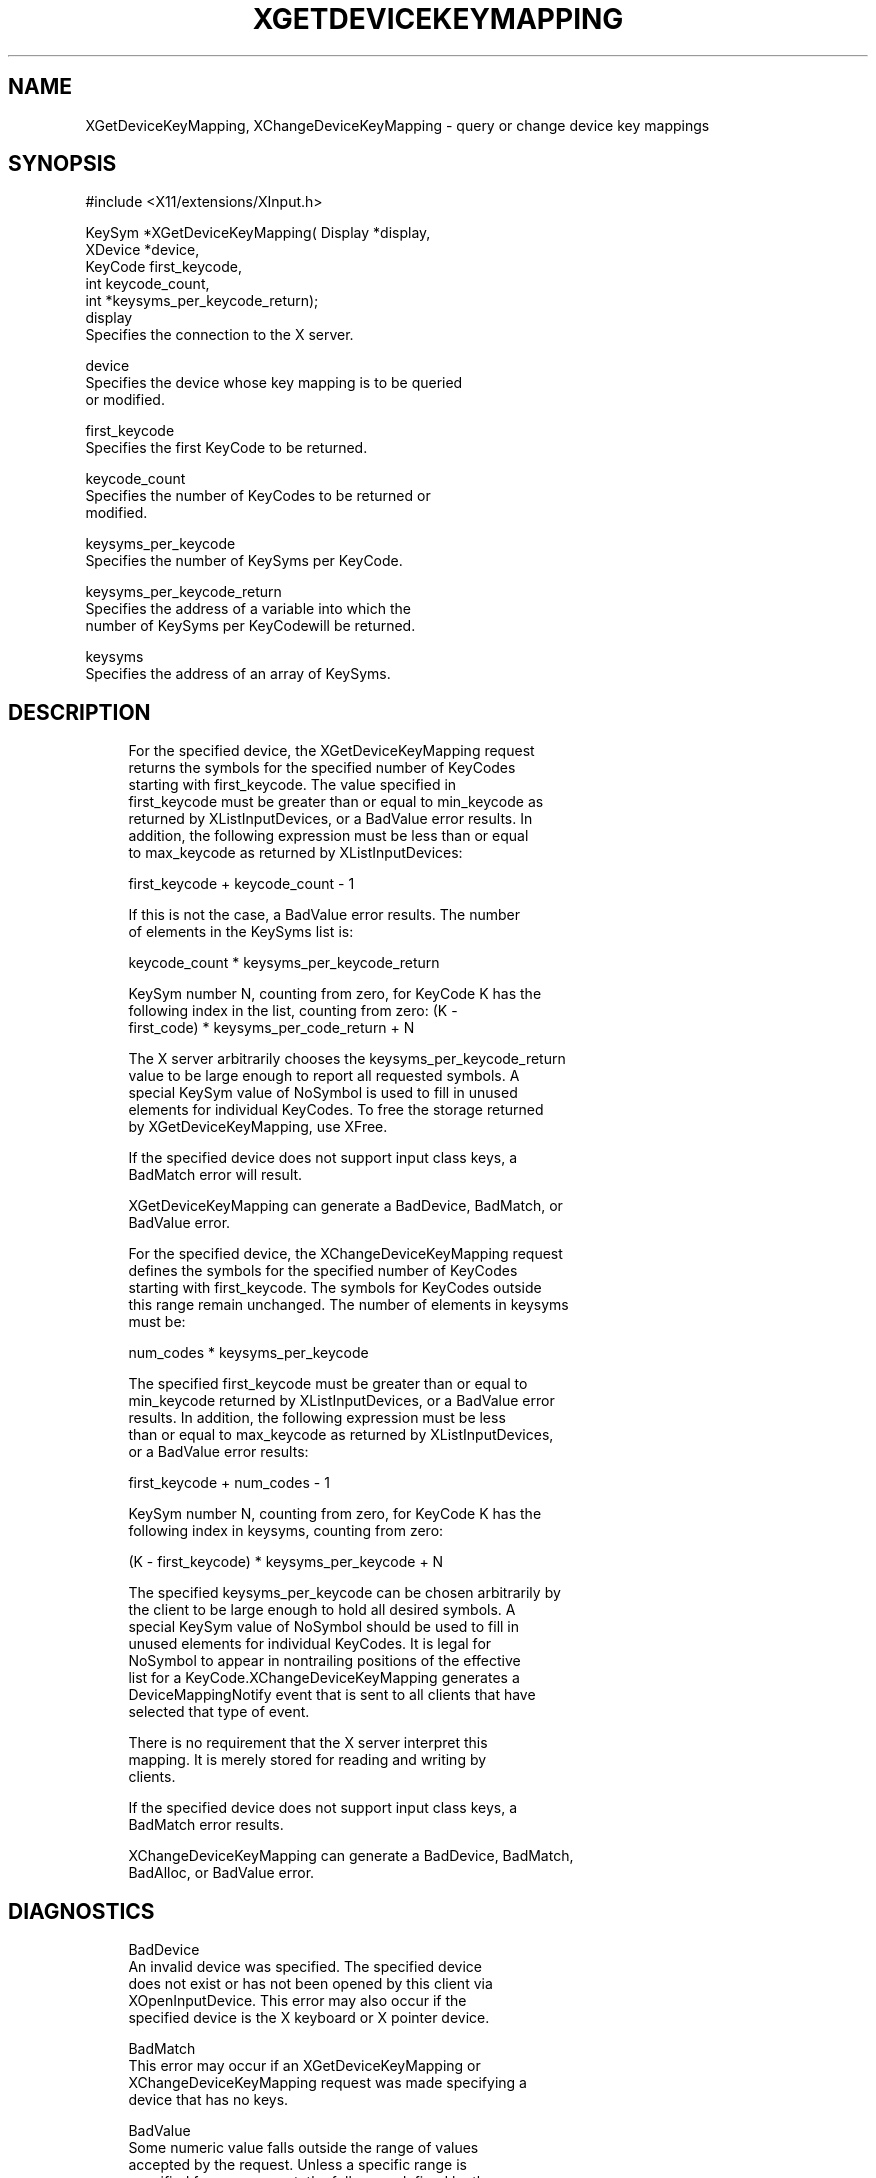 '\" t
.\"     Title: xgetdevicekeymapping
.\"    Author: [FIXME: author] [see http://docbook.sf.net/el/author]
.\" Generator: DocBook XSL Stylesheets v1.75.2 <http://docbook.sf.net/>
.\"      Date: 09/07/2010
.\"    Manual: [FIXME: manual]
.\"    Source: [FIXME: source]
.\"  Language: English
.\"
.TH "XGETDEVICEKEYMAPPING" "3" "09/07/2010" "[FIXME: source]" "[FIXME: manual]"
.\" -----------------------------------------------------------------
.\" * set default formatting
.\" -----------------------------------------------------------------
.\" disable hyphenation
.nh
.\" disable justification (adjust text to left margin only)
.ad l
.\" -----------------------------------------------------------------
.\" * MAIN CONTENT STARTS HERE *
.\" -----------------------------------------------------------------
.SH "NAME"
XGetDeviceKeyMapping, XChangeDeviceKeyMapping \- query or change device key mappings
.SH "SYNOPSIS"
.sp
.nf
#include <X11/extensions/XInput\&.h>
.fi
.sp
.nf
KeySym *XGetDeviceKeyMapping( Display *display,
                              XDevice *device,
                              KeyCode first_keycode,
                              int keycode_count,
                              int *keysyms_per_keycode_return);
display
       Specifies the connection to the X server\&.
.fi
.sp
.nf
device
       Specifies the device whose key mapping is to be queried
       or modified\&.
.fi
.sp
.nf
first_keycode
       Specifies the first KeyCode to be returned\&.
.fi
.sp
.nf
keycode_count
       Specifies the number of KeyCodes to be returned or
       modified\&.
.fi
.sp
.nf
keysyms_per_keycode
       Specifies the number of KeySyms per KeyCode\&.
.fi
.sp
.nf
keysyms_per_keycode_return
       Specifies the address of a variable into which the
       number of KeySyms per KeyCodewill be returned\&.
.fi
.sp
.nf
keysyms
       Specifies the address of an array of KeySyms\&.
.fi
.SH "DESCRIPTION"
.sp
.if n \{\
.RS 4
.\}
.nf
For the specified device, the XGetDeviceKeyMapping request
returns the symbols for the specified number of KeyCodes
starting with first_keycode\&. The value specified in
first_keycode must be greater than or equal to min_keycode as
returned by XListInputDevices, or a BadValue error results\&. In
addition, the following expression must be less than or equal
to max_keycode as returned by XListInputDevices:
.fi
.if n \{\
.RE
.\}
.sp
.if n \{\
.RS 4
.\}
.nf
first_keycode + keycode_count \- 1
.fi
.if n \{\
.RE
.\}
.sp
.if n \{\
.RS 4
.\}
.nf
If this is not the case, a BadValue error results\&. The number
of elements in the KeySyms list is:
.fi
.if n \{\
.RE
.\}
.sp
.if n \{\
.RS 4
.\}
.nf
keycode_count * keysyms_per_keycode_return
.fi
.if n \{\
.RE
.\}
.sp
.if n \{\
.RS 4
.\}
.nf
KeySym number N, counting from zero, for KeyCode K has the
following index in the list, counting from zero: (K \-
first_code) * keysyms_per_code_return + N
.fi
.if n \{\
.RE
.\}
.sp
.if n \{\
.RS 4
.\}
.nf
The X server arbitrarily chooses the keysyms_per_keycode_return
value to be large enough to report all requested symbols\&. A
special KeySym value of NoSymbol is used to fill in unused
elements for individual KeyCodes\&. To free the storage returned
by XGetDeviceKeyMapping, use XFree\&.
.fi
.if n \{\
.RE
.\}
.sp
.if n \{\
.RS 4
.\}
.nf
If the specified device does not support input class keys, a
BadMatch error will result\&.
.fi
.if n \{\
.RE
.\}
.sp
.if n \{\
.RS 4
.\}
.nf
XGetDeviceKeyMapping can generate a BadDevice, BadMatch, or
BadValue error\&.
.fi
.if n \{\
.RE
.\}
.sp
.if n \{\
.RS 4
.\}
.nf
For the specified device, the XChangeDeviceKeyMapping request
defines the symbols for the specified number of KeyCodes
starting with first_keycode\&. The symbols for KeyCodes outside
this range remain unchanged\&. The number of elements in keysyms
must be:
.fi
.if n \{\
.RE
.\}
.sp
.if n \{\
.RS 4
.\}
.nf
num_codes * keysyms_per_keycode
.fi
.if n \{\
.RE
.\}
.sp
.if n \{\
.RS 4
.\}
.nf
The specified first_keycode must be greater than or equal to
min_keycode returned by XListInputDevices, or a BadValue error
results\&. In addition, the following expression must be less
than or equal to max_keycode as returned by XListInputDevices,
or a BadValue error results:
.fi
.if n \{\
.RE
.\}
.sp
.if n \{\
.RS 4
.\}
.nf
first_keycode + num_codes \- 1
.fi
.if n \{\
.RE
.\}
.sp
.if n \{\
.RS 4
.\}
.nf
KeySym number N, counting from zero, for KeyCode K has the
following index in keysyms, counting from zero:
.fi
.if n \{\
.RE
.\}
.sp
.if n \{\
.RS 4
.\}
.nf
(K \- first_keycode) * keysyms_per_keycode + N
.fi
.if n \{\
.RE
.\}
.sp
.if n \{\
.RS 4
.\}
.nf
The specified keysyms_per_keycode can be chosen arbitrarily by
the client to be large enough to hold all desired symbols\&. A
special KeySym value of NoSymbol should be used to fill in
unused elements for individual KeyCodes\&. It is legal for
NoSymbol to appear in nontrailing positions of the effective
list for a KeyCode\&.XChangeDeviceKeyMapping generates a
DeviceMappingNotify event that is sent to all clients that have
selected that type of event\&.
.fi
.if n \{\
.RE
.\}
.sp
.if n \{\
.RS 4
.\}
.nf
There is no requirement that the X server interpret this
mapping\&. It is merely stored for reading and writing by
clients\&.
.fi
.if n \{\
.RE
.\}
.sp
.if n \{\
.RS 4
.\}
.nf
If the specified device does not support input class keys, a
BadMatch error results\&.
.fi
.if n \{\
.RE
.\}
.sp
.if n \{\
.RS 4
.\}
.nf
XChangeDeviceKeyMapping can generate a BadDevice, BadMatch,
BadAlloc, or BadValue error\&.
.fi
.if n \{\
.RE
.\}
.SH "DIAGNOSTICS"
.sp
.if n \{\
.RS 4
.\}
.nf
BadDevice
       An invalid device was specified\&. The specified device
       does not exist or has not been opened by this client via
       XOpenInputDevice\&. This error may also occur if the
       specified device is the X keyboard or X pointer device\&.
.fi
.if n \{\
.RE
.\}
.sp
.if n \{\
.RS 4
.\}
.nf
BadMatch
       This error may occur if an XGetDeviceKeyMapping or
       XChangeDeviceKeyMapping request was made specifying a
       device that has no keys\&.
.fi
.if n \{\
.RE
.\}
.sp
.if n \{\
.RS 4
.\}
.nf
BadValue
       Some numeric value falls outside the range of values
       accepted by the request\&. Unless a specific range is
       specified for an argument, the full range defined by the
       argument\'s type is accepted\&. Any argument defined as a
       set of alternatives can generate this error\&.
.fi
.if n \{\
.RE
.\}
.sp
.if n \{\
.RS 4
.\}
.nf
BadAlloc
       The server failed to allocate the requested resource or
       server memory\&.
.fi
.if n \{\
.RE
.\}
.SH "SEE ALSO"
.sp
.if n \{\
.RS 4
.\}
.nf
XSetDeviceButtonMapping(3), XSetDeviceModifierMapping(__3_)
.fi
.if n \{\
.RE
.\}
